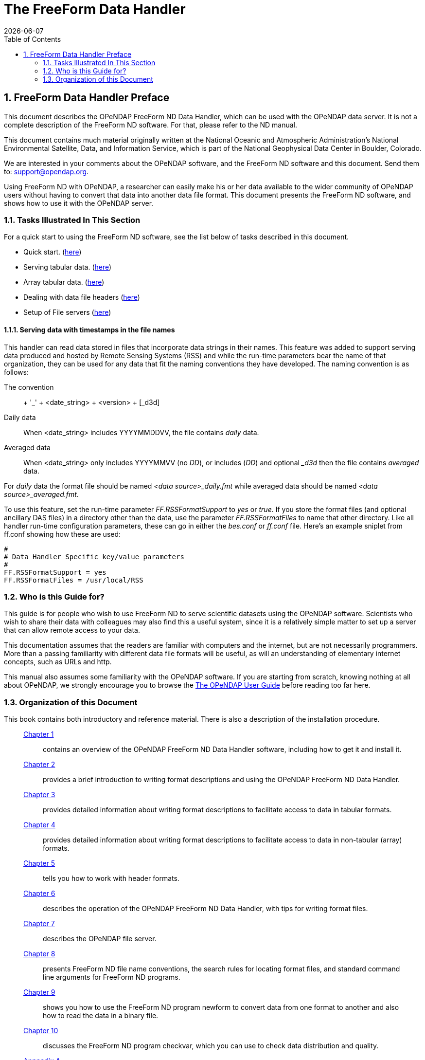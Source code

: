 = The FreeForm Data Handler
:Leonard Porrello <lporrel@gmail.com>:
{docdate}
:numbered:
:toc:

== FreeForm Data Handler Preface

This document describes the OPeNDAP FreeForm ND Data Handler, which can
be used with the OPeNDAP data server. It is not a complete description
of the FreeForm ND software. For that, please refer to the ND manual.

This document contains much material originally written at the National
Oceanic and Atmospheric Administration's National Environmental
Satellite, Data, and Information Service, which is part of the National
Geophysical Data Center in Boulder, Colorado.

We are interested in your comments about the OPeNDAP software, and the
FreeForm ND software and this document. Send them to:
support@opendap.org.

Using FreeForm ND with OPeNDAP, a researcher can easily make his or her
data available to the wider community of OPeNDAP users without having to
convert that data into another data file format. This document presents
the FreeForm ND software, and shows how to use it with the OPeNDAP
server.

=== Tasks Illustrated In This Section

For a quick start to using the FreeForm ND software, see the list below
of tasks described in this document.

* Quick start. (link:../index.php/Wiki_Testing/dquick[here])
* Serving tabular data. (link:../index.php/Wiki_Testing/tblfmt[here])
* Array tabular data. (link:../index.php/Wiki_Testing/arrayfmt[here])
* Dealing with data file headers
(link:../index.php/Wiki_Testing/hdrfmts[here])
* Setup of File servers (link:../index.php/Wiki_Testing/fileserv[here])

==== Serving data with timestamps in the file names

This handler can read data stored in files that incorporate data strings
in their names. This feature was added to support serving data produced
and hosted by Remote Sensing Systems (RSS) and while the run-time
parameters bear the name of that organization, they can be used for any
data that fit the naming conventions they have developed. The naming
convention is as follows:

The convention::
  + '_' + <date_string> + <version> + [_d3d]
Daily data::
  When <date_string> includes YYYYMMDDVV, the file contains _daily_
  data.
Averaged data::
  When <date_string> only includes YYYYMMVV (no __DD__), or includes
  (__DD__) and optional __d3d_ then the file contains _averaged_ data.

For _daily_ data the format file should be named _<data
source>_daily.fmt_ while averaged data should be named __<data
source>_averaged.fmt__.

To use this feature, set the run-time parameter _FF.RSSFormatSupport_ to
_yes_ or __true__. If you store the format files (and optional ancillary
DAS files) in a directory other than the data, use the parameter
_FF.RSSFormatFiles_ to name that other directory. Like all handler
run-time configuration parameters, these can go in either the _bes.conf_
or _ff.conf_ file. Here's an example sniplet from ff.conf showing how
these are used:

--------------------------------------------
# 
# Data Handler Specific key/value parameters
#
FF.RSSFormatSupport = yes
FF.RSSFormatFiles = /usr/local/RSS
--------------------------------------------

=== Who is this Guide for?

This guide is for people who wish to use FreeForm ND to serve scientific
datasets using the OPeNDAP software. Scientists who wish to share their
data with colleagues may also find this a useful system, since it is a
relatively simple matter to set up a server that can allow remote access
to your data.

This documentation assumes that the readers are familiar with computers
and the internet, but are not necessarily programmers. More than a
passing familiarity with different data file formats will be useful, as
will an understanding of elementary internet concepts, such as URLs and
http.

This manual also assumes some familiarity with the OPeNDAP software. If
you are starting from scratch, knowing nothing at all about OPeNDAP, we
strongly encourage you to browse the
link:../index.php/Wiki_Testing/OpeNDAP_User%27s_Guide[The OPeNDAP User
Guide] before reading too far here.

=== Organization of this Document

This book contains both introductory and reference material. There is
also a description of the installation procedure.

________________________________________________________________________________________________________________________________________________________________________________________________
 link:../index.php/Wiki_Testing/dintro[Chapter 1] ::
  contains an overview of the OPeNDAP FreeForm ND Data Handler software,
  including how to get it and install it.

 link:../index.php/Wiki_Testing/dquick[Chapter 2] ::
  provides a brief introduction to writing format descriptions and using
  the OPeNDAP FreeForm ND Data Handler.

 link:../index.php/Wiki_Testing/tblfmt[Chapter 3] ::
  provides detailed information about writing format descriptions to
  facilitate access to data in tabular formats.

 link:../index.php/Wiki_Testing/arrayfmt[Chapter 4] ::
  provides detailed information about writing format descriptions to
  facilitate access to data in non-tabular (array) formats.

 link:../index.php/Wiki_Testing/hdrfmts[Chapter 5] ::
  tells you how to work with header formats.

 link:../index.php/Wiki_Testing/ff-server[Chapter 6] ::
  describes the operation of the OPeNDAP FreeForm ND Data Handler, with
  tips for writing format files.

 link:../index.php/Wiki_Testing/fileserv[Chapter 7] ::
  describes the OPeNDAP file server.

 link:../index.php/Wiki_Testing/convs[Chapter 8] ::
  presents FreeForm ND file name conventions, the search rules for
  locating format files, and standard command line arguments for
  FreeForm ND programs.

 link:../index.php/Wiki_Testing/fmtconv[Chapter 9] ::
  shows you how to use the FreeForm ND program newform to convert data
  from one format to another and also how to read the data in a binary
  file.

 link:../index.php/Wiki_Testing/datachk[Chapter 10] ::
  discusses the FreeForm ND program checkvar, which you can use to check
  data distribution and quality.

link:../index.php/Wiki_Testing/hdfutils[Appnedix A] ::
  provides explanations for a small selection of tools that will be
  useful for programmers working with the HDF file format.

 link:../index.php/Wiki_Testing/errors[Appendix B] ::
  presents a list of common FreeForm ND error messages. These are the
  error messages that may be issued by the FreeForm ND utilities, such
  as newform, not the OPeNDAP FreeForm ND Data Handler.
________________________________________________________________________________________________________________________________________________________________________________________________

A position box is often used in this book to indicate column position
of field values in data files. It is shown at the beginning of a data
list in the documentation, but does not appear in the data file itself.
It looks something like this:

---------------------------------------------------
1         2         3         4         5         6
012345678901234567890123456789012345678901234567890
---------------------------------------------------
 
